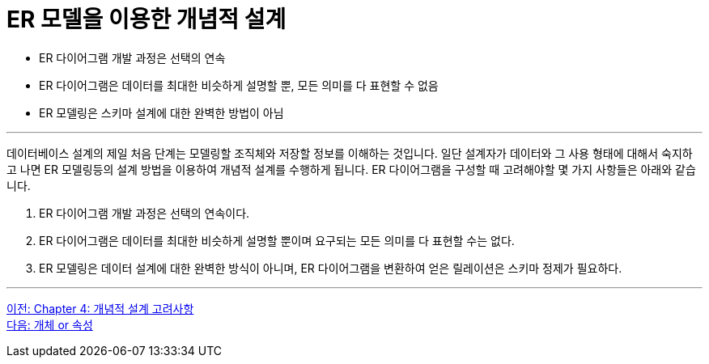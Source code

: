 = ER 모델을 이용한 개념적 설계

* ER 다이어그램 개발 과정은 선택의 연속
* ER 다이어그램은 데이터를 최대한 비슷하게 설명할 뿐, 모든 의미를 다 표현할 수 없음
* ER 모델링은 스키마 설계에 대한 완벽한 방법이 아님

---

데이터베이스 설계의 제일 처음 단계는 모델링할 조직체와 저장할 정보를 이해하는 것입니다. 일단 설계자가 데이터와 그 사용 형태에 대해서 숙지하고 나면 ER 모델링등의 설계 방법을 이용하여 개념적 설계를 수행하게 됩니다. ER 다이어그램을 구성할 때 고려해야할 몇 가지 사항들은 아래와 같습니다.

1. ER 다이어그램 개발 과정은 선택의 연속이다.
2. ER 다이어그램은 데이터를 최대한 비슷하게 설명할 뿐이며 요구되는 모든 의미를 다 표현할 수는 없다.
3. ER 모델링은 데이터 설계에 대한 완벽한 방식이 아니며, ER 다이어그램을 변환하여 얻은 릴레이션은 스키마 정제가 필요하다.

---

link:./04-1_chapter4_conceptural_design.adoc[이전: Chapter 4: 개념적 설계 고려사항] +
link:./04-3_entity_or_attribute.adoc[다음: 개체 or 속성]